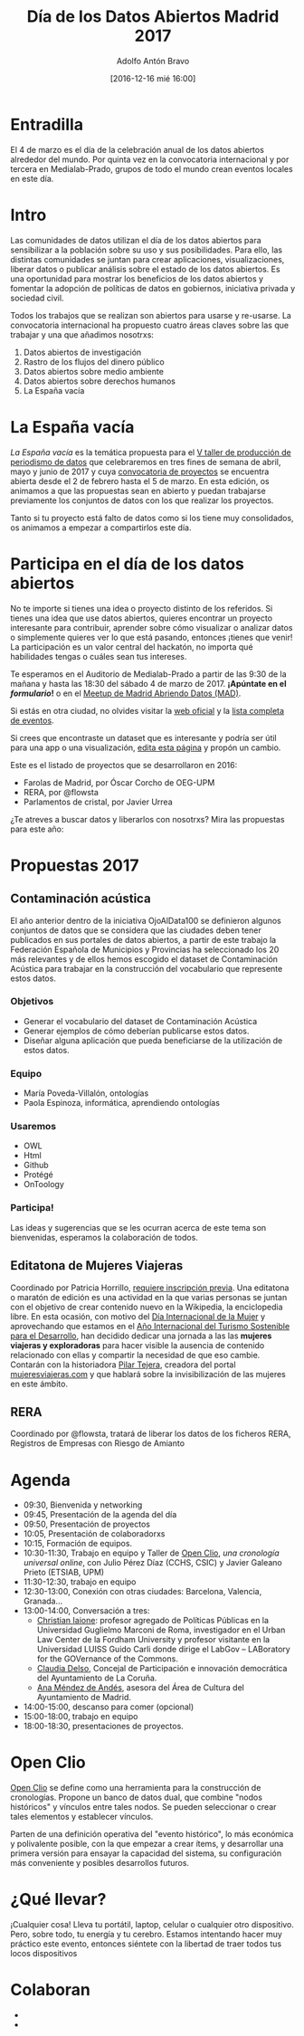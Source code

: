 #+BLOG: datalab.medialab-prado.es
#+CATEGORY: 
#+TAGS: 
#+DESCRIPTION: 
#+AUTHOR: Adolfo Antón Bravo
#+EMAIL: adolfo@medialab-prado.es
#+TITLE: Día de los Datos Abiertos Madrid 2017
#+DATE: [2016-12-16 mié 16:00]
#+OPTIONS:  num:nil todo:nil pri:nil tags:nil ^:nil TeX:nil toc:2

* Entradilla								:TOC:
El 4 de marzo es el día de la celebración anual de los datos abiertos alrededor del mundo. Por quinta vez en la convocatoria internacional y por tercera en Medialab-Prado, grupos de todo el mundo crean eventos locales en este día.

* Intro 								:TOC:
Las comunidades de datos utilizan el día de los datos abiertos para sensibilizar a la población sobre su uso y sus posibilidades. Para ello, las distintas comunidades se juntan para crear aplicaciones, visualizaciones, liberar datos o publicar análisis sobre el estado de los datos abiertos. Es una oportunidad para mostrar los beneficios de los datos abiertos y fomentar la adopción de políticas de datos en gobiernos, iniciativa privada y sociedad civil.
#+BEGIN_HTML
<img src="http://medialab-prado.es/mmedia/19/19651/500_0.png" alt="Estás invitadx, de nuevo, al día de los datos abiertos" title="Día de los datos abiertos en Madrid" />

#+END_HTML

Todos los trabajos que se realizan son abiertos para usarse y re-usarse. La convocatoria internacional ha propuesto cuatro áreas claves sobre las que trabajar y una que añadimos nosotrxs:

1. Datos abiertos de investigación
2. Rastro de los flujos del dinero público
3. Datos abiertos sobre medio ambiente
4. Datos abiertos sobre derechos humanos
5. La España vacía

* La España vacía  						:TOC:

/La España vacía/ es la temática propuesta para el [[http://medialab-prado.es/article/v-taller-de-produccion-de-periodismo-de-datos-la-espana-vacia][V taller de producción de periodismo de datos]] que celebraremos en tres fines de semana de abril, mayo y junio de 2017 y cuya [[http://medialab-prado.es/article/v-taller-de-produccion-de-periodismo-de-datos-la-espana-vacia-convocatoria-de-proyectos][convocatoria de proyectos]] se encuentra abierta desde el 2 de febrero hasta el 5 de marzo. En esta edición, os animamos a que las propuestas sean en abierto y puedan trabajarse previamente los conjuntos de datos con los que realizar los proyectos.

Tanto si tu proyecto está falto de datos como si los tiene muy consolidados, os animamos a empezar a compartirlos este día.

* Participa en el día de los datos abiertos 		:TOC:

#+BEGIN_HTML
<img src="https://github.com/medialab-prado/diadatosabiertos2017/blob/master/logo_madrid_retocado.svg.png" alt="Imagen del logo del Día de los Datos Abiertos, personalizado para Madrid" title="Open Data Day Madrid" />

#+END_HTML

No te importe si tienes una idea o proyecto distinto de los referidos. Si tienes una idea que use datos abiertos, quieres encontrar un proyecto interesante para contribuir, aprender sobre cómo visualizar o analizar datos o simplemente quieres ver lo que está pasando, entonces ¡tienes que venir! La participación es un valor central del hackatón, no importa qué habilidades tengas o cuáles sean tus intereses.

Te esperamos en el Auditorio de Medialab-Prado a partir de las 9:30 de la mañana y hasta las 18:30 del sábado 4 de marzo de 2017. *¡Apúntate en el [[formulario]]!* o en el [[https://www.meetup.com/es-ES/Madrid-Abriendo-Datos/events/237929954/][Meetup de Madrid Abriendo Datos (MAD)]].

Si estás en otra ciudad, no olvides visitar la [[http://opendataday.org][web oficial]] y la [[https://docs.google.com/spreadsheets/d/1cV43fuzwy2q2ZKDWrHVS6XR4O8B01eLevh4PD6nCENE/edit#gid%3D98436325][lista completa de eventos]].

Si crees que encontraste un dataset que es interesante y podría ser útil para una app o una visualización, [[https://github.com/medialab-prado/diadatosabiertos2017/edit/master/Readme.org][edita esta página]] y propón un cambio.

Este es el listado de proyectos que se desarrollaron en 2016:

- Farolas de Madrid, por Óscar Corcho de OEG-UPM
- RERA, por @flowsta
- Parlamentos de cristal, por Javier Urrea

¿Te atreves a buscar datos y liberarlos con nosotrxs? Mira las propuestas para este año:


* Propuestas 2017  					:TOC:

** Contaminación acústica

El año anterior dentro de la iniciativa OjoAlData100 se definieron algunos conjuntos de datos que se considera que las ciudades deben tener publicados en sus portales de datos abiertos, a partir de este trabajo la Federación Española de Municipios y Provincias ha seleccionado los 20 más relevantes y de ellos hemos escogido el dataset de Contaminación Acústica para  trabajar en la construcción del vocabulario que represente estos datos.

*** Objetivos
- Generar el vocabulario del dataset de Contaminación Acústica
- Generar ejemplos de cómo deberían publicarse estos datos.
- Diseñar alguna aplicación que pueda beneficiarse de la utilización de estos datos.

*** Equipo
- María Poveda-Villalón, ontologías
- Paola Espinoza, informática, aprendiendo ontologías

*** Usaremos
- OWL
- Html
- Github
- Protégé
- OnToology
*** Participa!
Las ideas y sugerencias que se les ocurran acerca de este tema son bienvenidas, esperamos la colaboración de todos.


** Editatona de Mujeres Viajeras

Coordinado por Patricia Horrillo, [[http://medialab-prado.es/article/editatona-sobre-viajeras-en-wikipedia-4m][requiere inscripción previa]]. Una editatona o maratón de edición es una actividad en la que varias personas se juntan con el objetivo de crear contenido nuevo en la Wikipedia, la enciclopedia libre. En esta ocasión, con motivo del [[https://es.wikipedia.org/wiki/D%25C3%25ADa_Internacional_de_la_Mujer][Día Internacional de la Mujer]] y aprovechando que estamos en el [[http://media.unwto.org/es/press-release/2015-12-10/las-naciones-unidas-proclaman-2017-ano-internacional-del-turismo-sostenible][Año Internacional del Turismo Sostenible para el Desarrollo]], han decidido dedicar una jornada a las las *mujeres viajeras y exploradoras* para hacer visible la ausencia de contenido relacionado con ellas y compartir la necesidad de que eso cambie. Contarán con la historiadora [[http://medialab-prado.es/person/pilar-tejera][Pilar Tejera]], creadora del portal [[http://mujeresviajeras.com][mujeresviajeras.com]] y que hablará sobre la invisibilización de las mujeres en este ámbito.
** RERA									:TOC:

Coordinado por @flowsta, tratará de liberar los datos de los ficheros RERA, Registros de Empresas con Riesgo de Amianto


* Agenda 								:TOC:

- 09:30, Bienvenida y networking
- 09:45, Presentación de la agenda del día
- 09:50, Presentación de proyectos
- 10:05, Presentación de colaboradorxs
- 10:15, Formación de equipos.
- 10:30-11:30, Trabajo en equipo y Taller de [[http://openclio.org/][Open Clio]], /una cronología universal online/, con Julio Pérez Díaz (CCHS, CSIC) y Javier Galeano Prieto (ETSIAB, UPM)
- 11:30-12:30, trabajo en equipo
- 12:30-13:00, Conexión con otras ciudades: Barcelona, Valencia, Granada...
- 13:00-14:00, Conversación a tres:
 - [[http://medialab-prado.es/person/christian-iaione][Christian Iaione]]: profesor agregado de Políticas Públicas en la Universidad Guglielmo Marconi de Roma, investigador en el Urban Law Center de la Fordham University y profesor visitante en la Universidad LUISS Guido Carli donde dirige el LabGov – LABoratory for the GOVernance of the Commons.
 - [[http://medialab-prado.es/person/claudia-delso-carreira][Claudia Delso]], Concejal de Participación e innovación democrática del Ayuntamiento de La Coruña.
 - [[http://medialab-prado.es/person/anamendezdeandes][Ana Méndez de Andés]], asesora del Área de Cultura del Ayuntamiento de Madrid.
- 14:00-15:00, descanso para comer (opcional)
- 15:00-18:00, trabajo en equipo
- 18:00-18:30, presentaciones de proyectos.
* Open Clio	 						:TOC:

[[http://openclio.org/][Open Clio]] se define como una herramienta para la construcción de cronologías. Propone un banco de datos dual, que combine "nodos históricos" y vínculos entre tales nodos. Se pueden seleccionar o crear tales elementos y establecer vínculos.

Parten de una definición operativa del "evento histórico", lo más económica y polivalente posible, con la que empezar a crear ítems, y desarrollar una primera versión para ensayar la capacidad del sistema, su configuración más conveniente y posibles desarrollos futuros.
* ¿Qué llevar? 								:TOC:

¡Cualquier cosa! Lleva tu portátil, laptop, celular o cualquier otro dispositivo. Pero, sobre todo, tu energía y tu cerebro. Estamos intentando hacer muy práctico este evento, entonces siéntete con la libertad de traer todos tus locos dispositivos 

* Colaboran

#+BEGIN_HTML
<ul> <li><img src="http://medialab-prado.es/mmedia/19/19913/500_0.png" border="0" alt="european-data-portal" width="140" /></li> <li><img src="http://medialab-prado.es/mmedia/19/19914/500_0.png" border="0" alt="odi_madrid" width="140" /></li> </ul> 
#+END_HTML


